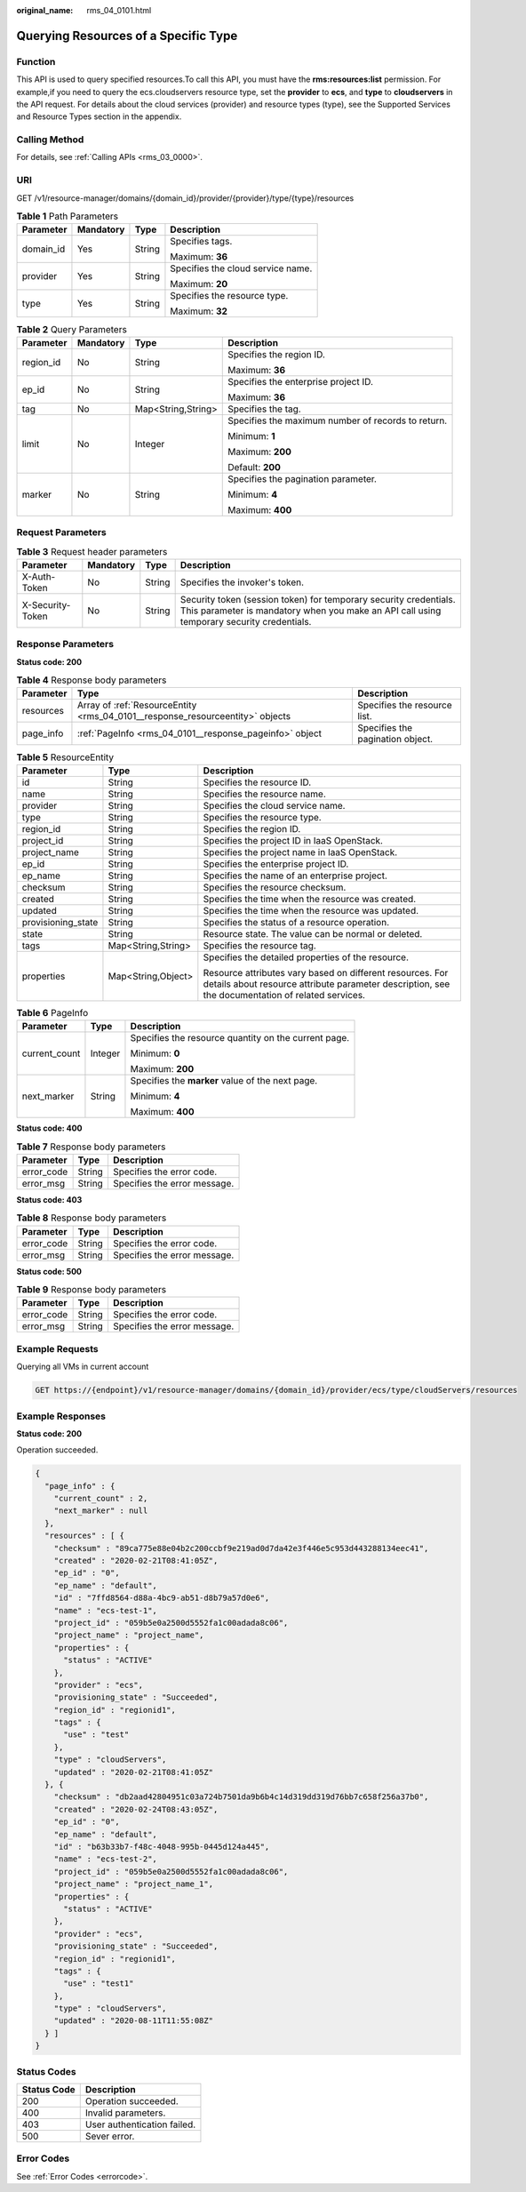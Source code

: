 :original_name: rms_04_0101.html

.. _rms_04_0101:

Querying Resources of a Specific Type
=====================================

Function
--------

This API is used to query specified resources.To call this API, you must have the **rms:resources:list** permission. For example,if you need to query the ecs.cloudservers resource type, set the **provider** to **ecs**, and **type** to **cloudservers** in the API request. For details about the cloud services (provider) and resource types (type), see the Supported Services and Resource Types section in the appendix.

Calling Method
--------------

For details, see :ref:`Calling APIs <rms_03_0000>`.

URI
---

GET /v1/resource-manager/domains/{domain_id}/provider/{provider}/type/{type}/resources

.. table:: **Table 1** Path Parameters

   +-----------------+-----------------+-----------------+-----------------------------------+
   | Parameter       | Mandatory       | Type            | Description                       |
   +=================+=================+=================+===================================+
   | domain_id       | Yes             | String          | Specifies tags.                   |
   |                 |                 |                 |                                   |
   |                 |                 |                 | Maximum: **36**                   |
   +-----------------+-----------------+-----------------+-----------------------------------+
   | provider        | Yes             | String          | Specifies the cloud service name. |
   |                 |                 |                 |                                   |
   |                 |                 |                 | Maximum: **20**                   |
   +-----------------+-----------------+-----------------+-----------------------------------+
   | type            | Yes             | String          | Specifies the resource type.      |
   |                 |                 |                 |                                   |
   |                 |                 |                 | Maximum: **32**                   |
   +-----------------+-----------------+-----------------+-----------------------------------+

.. table:: **Table 2** Query Parameters

   +-----------------+-----------------+--------------------+----------------------------------------------------+
   | Parameter       | Mandatory       | Type               | Description                                        |
   +=================+=================+====================+====================================================+
   | region_id       | No              | String             | Specifies the region ID.                           |
   |                 |                 |                    |                                                    |
   |                 |                 |                    | Maximum: **36**                                    |
   +-----------------+-----------------+--------------------+----------------------------------------------------+
   | ep_id           | No              | String             | Specifies the enterprise project ID.               |
   |                 |                 |                    |                                                    |
   |                 |                 |                    | Maximum: **36**                                    |
   +-----------------+-----------------+--------------------+----------------------------------------------------+
   | tag             | No              | Map<String,String> | Specifies the tag.                                 |
   +-----------------+-----------------+--------------------+----------------------------------------------------+
   | limit           | No              | Integer            | Specifies the maximum number of records to return. |
   |                 |                 |                    |                                                    |
   |                 |                 |                    | Minimum: **1**                                     |
   |                 |                 |                    |                                                    |
   |                 |                 |                    | Maximum: **200**                                   |
   |                 |                 |                    |                                                    |
   |                 |                 |                    | Default: **200**                                   |
   +-----------------+-----------------+--------------------+----------------------------------------------------+
   | marker          | No              | String             | Specifies the pagination parameter.                |
   |                 |                 |                    |                                                    |
   |                 |                 |                    | Minimum: **4**                                     |
   |                 |                 |                    |                                                    |
   |                 |                 |                    | Maximum: **400**                                   |
   +-----------------+-----------------+--------------------+----------------------------------------------------+

Request Parameters
------------------

.. table:: **Table 3** Request header parameters

   +------------------+-----------+--------+----------------------------------------------------------------------------------------------------------------------------------------------------------------+
   | Parameter        | Mandatory | Type   | Description                                                                                                                                                    |
   +==================+===========+========+================================================================================================================================================================+
   | X-Auth-Token     | No        | String | Specifies the invoker's token.                                                                                                                                 |
   +------------------+-----------+--------+----------------------------------------------------------------------------------------------------------------------------------------------------------------+
   | X-Security-Token | No        | String | Security token (session token) for temporary security credentials. This parameter is mandatory when you make an API call using temporary security credentials. |
   +------------------+-----------+--------+----------------------------------------------------------------------------------------------------------------------------------------------------------------+

Response Parameters
-------------------

**Status code: 200**

.. table:: **Table 4** Response body parameters

   +-----------+-------------------------------------------------------------------------------+----------------------------------+
   | Parameter | Type                                                                          | Description                      |
   +===========+===============================================================================+==================================+
   | resources | Array of :ref:`ResourceEntity <rms_04_0101__response_resourceentity>` objects | Specifies the resource list.     |
   +-----------+-------------------------------------------------------------------------------+----------------------------------+
   | page_info | :ref:`PageInfo <rms_04_0101__response_pageinfo>` object                       | Specifies the pagination object. |
   +-----------+-------------------------------------------------------------------------------+----------------------------------+

.. _rms_04_0101__response_resourceentity:

.. table:: **Table 5** ResourceEntity

   +-----------------------+-----------------------+---------------------------------------------------------------------------------------------------------------------------------------------------------------+
   | Parameter             | Type                  | Description                                                                                                                                                   |
   +=======================+=======================+===============================================================================================================================================================+
   | id                    | String                | Specifies the resource ID.                                                                                                                                    |
   +-----------------------+-----------------------+---------------------------------------------------------------------------------------------------------------------------------------------------------------+
   | name                  | String                | Specifies the resource name.                                                                                                                                  |
   +-----------------------+-----------------------+---------------------------------------------------------------------------------------------------------------------------------------------------------------+
   | provider              | String                | Specifies the cloud service name.                                                                                                                             |
   +-----------------------+-----------------------+---------------------------------------------------------------------------------------------------------------------------------------------------------------+
   | type                  | String                | Specifies the resource type.                                                                                                                                  |
   +-----------------------+-----------------------+---------------------------------------------------------------------------------------------------------------------------------------------------------------+
   | region_id             | String                | Specifies the region ID.                                                                                                                                      |
   +-----------------------+-----------------------+---------------------------------------------------------------------------------------------------------------------------------------------------------------+
   | project_id            | String                | Specifies the project ID in IaaS OpenStack.                                                                                                                   |
   +-----------------------+-----------------------+---------------------------------------------------------------------------------------------------------------------------------------------------------------+
   | project_name          | String                | Specifies the project name in IaaS OpenStack.                                                                                                                 |
   +-----------------------+-----------------------+---------------------------------------------------------------------------------------------------------------------------------------------------------------+
   | ep_id                 | String                | Specifies the enterprise project ID.                                                                                                                          |
   +-----------------------+-----------------------+---------------------------------------------------------------------------------------------------------------------------------------------------------------+
   | ep_name               | String                | Specifies the name of an enterprise project.                                                                                                                  |
   +-----------------------+-----------------------+---------------------------------------------------------------------------------------------------------------------------------------------------------------+
   | checksum              | String                | Specifies the resource checksum.                                                                                                                              |
   +-----------------------+-----------------------+---------------------------------------------------------------------------------------------------------------------------------------------------------------+
   | created               | String                | Specifies the time when the resource was created.                                                                                                             |
   +-----------------------+-----------------------+---------------------------------------------------------------------------------------------------------------------------------------------------------------+
   | updated               | String                | Specifies the time when the resource was updated.                                                                                                             |
   +-----------------------+-----------------------+---------------------------------------------------------------------------------------------------------------------------------------------------------------+
   | provisioning_state    | String                | Specifies the status of a resource operation.                                                                                                                 |
   +-----------------------+-----------------------+---------------------------------------------------------------------------------------------------------------------------------------------------------------+
   | state                 | String                | Resource state. The value can be normal or deleted.                                                                                                           |
   +-----------------------+-----------------------+---------------------------------------------------------------------------------------------------------------------------------------------------------------+
   | tags                  | Map<String,String>    | Specifies the resource tag.                                                                                                                                   |
   +-----------------------+-----------------------+---------------------------------------------------------------------------------------------------------------------------------------------------------------+
   | properties            | Map<String,Object>    | Specifies the detailed properties of the resource.                                                                                                            |
   |                       |                       |                                                                                                                                                               |
   |                       |                       | Resource attributes vary based on different resources. For details about resource attribute parameter description, see the documentation of related services. |
   +-----------------------+-----------------------+---------------------------------------------------------------------------------------------------------------------------------------------------------------+

.. _rms_04_0101__response_pageinfo:

.. table:: **Table 6** PageInfo

   +-----------------------+-----------------------+------------------------------------------------------+
   | Parameter             | Type                  | Description                                          |
   +=======================+=======================+======================================================+
   | current_count         | Integer               | Specifies the resource quantity on the current page. |
   |                       |                       |                                                      |
   |                       |                       | Minimum: **0**                                       |
   |                       |                       |                                                      |
   |                       |                       | Maximum: **200**                                     |
   +-----------------------+-----------------------+------------------------------------------------------+
   | next_marker           | String                | Specifies the **marker** value of the next page.     |
   |                       |                       |                                                      |
   |                       |                       | Minimum: **4**                                       |
   |                       |                       |                                                      |
   |                       |                       | Maximum: **400**                                     |
   +-----------------------+-----------------------+------------------------------------------------------+

**Status code: 400**

.. table:: **Table 7** Response body parameters

   ========== ====== ============================
   Parameter  Type   Description
   ========== ====== ============================
   error_code String Specifies the error code.
   error_msg  String Specifies the error message.
   ========== ====== ============================

**Status code: 403**

.. table:: **Table 8** Response body parameters

   ========== ====== ============================
   Parameter  Type   Description
   ========== ====== ============================
   error_code String Specifies the error code.
   error_msg  String Specifies the error message.
   ========== ====== ============================

**Status code: 500**

.. table:: **Table 9** Response body parameters

   ========== ====== ============================
   Parameter  Type   Description
   ========== ====== ============================
   error_code String Specifies the error code.
   error_msg  String Specifies the error message.
   ========== ====== ============================

Example Requests
----------------

Querying all VMs in current account

.. code-block:: text

   GET https://{endpoint}/v1/resource-manager/domains/{domain_id}/provider/ecs/type/cloudServers/resources

Example Responses
-----------------

**Status code: 200**

Operation succeeded.

.. code-block::

   {
     "page_info" : {
       "current_count" : 2,
       "next_marker" : null
     },
     "resources" : [ {
       "checksum" : "89ca775e88e04b2c200ccbf9e219ad0d7da42e3f446e5c953d443288134eec41",
       "created" : "2020-02-21T08:41:05Z",
       "ep_id" : "0",
       "ep_name" : "default",
       "id" : "7ffd8564-d88a-4bc9-ab51-d8b79a57d0e6",
       "name" : "ecs-test-1",
       "project_id" : "059b5e0a2500d5552fa1c00adada8c06",
       "project_name" : "project_name",
       "properties" : {
         "status" : "ACTIVE"
       },
       "provider" : "ecs",
       "provisioning_state" : "Succeeded",
       "region_id" : "regionid1",
       "tags" : {
         "use" : "test"
       },
       "type" : "cloudServers",
       "updated" : "2020-02-21T08:41:05Z"
     }, {
       "checksum" : "db2aad42804951c03a724b7501da9b6b4c14d319dd319d76bb7c658f256a37b0",
       "created" : "2020-02-24T08:43:05Z",
       "ep_id" : "0",
       "ep_name" : "default",
       "id" : "b63b33b7-f48c-4048-995b-0445d124a445",
       "name" : "ecs-test-2",
       "project_id" : "059b5e0a2500d5552fa1c00adada8c06",
       "project_name" : "project_name_1",
       "properties" : {
         "status" : "ACTIVE"
       },
       "provider" : "ecs",
       "provisioning_state" : "Succeeded",
       "region_id" : "regionid1",
       "tags" : {
         "use" : "test1"
       },
       "type" : "cloudServers",
       "updated" : "2020-08-11T11:55:08Z"
     } ]
   }

Status Codes
------------

=========== ===========================
Status Code Description
=========== ===========================
200         Operation succeeded.
400         Invalid parameters.
403         User authentication failed.
500         Sever error.
=========== ===========================

Error Codes
-----------

See :ref:`Error Codes <errorcode>`.
